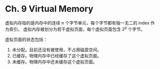 * Ch. 9 Virtual Memory
虚拟内存指的是内存中的连续 n 个字节单元，每个字节都有独一无二的 index 作为索引，
虚拟内存被划分为若干虚拟页面，每个虚拟页面包含 2^p 个字节。

虚拟页面的状态包括：
1. 未分配。目前还没有被使用，不占用磁盘空间。
2. 已缓存。物理内存中已经缓存了这个虚拟页面。
3. 未缓存。物理内存中还未缓存这个虚拟页面。

